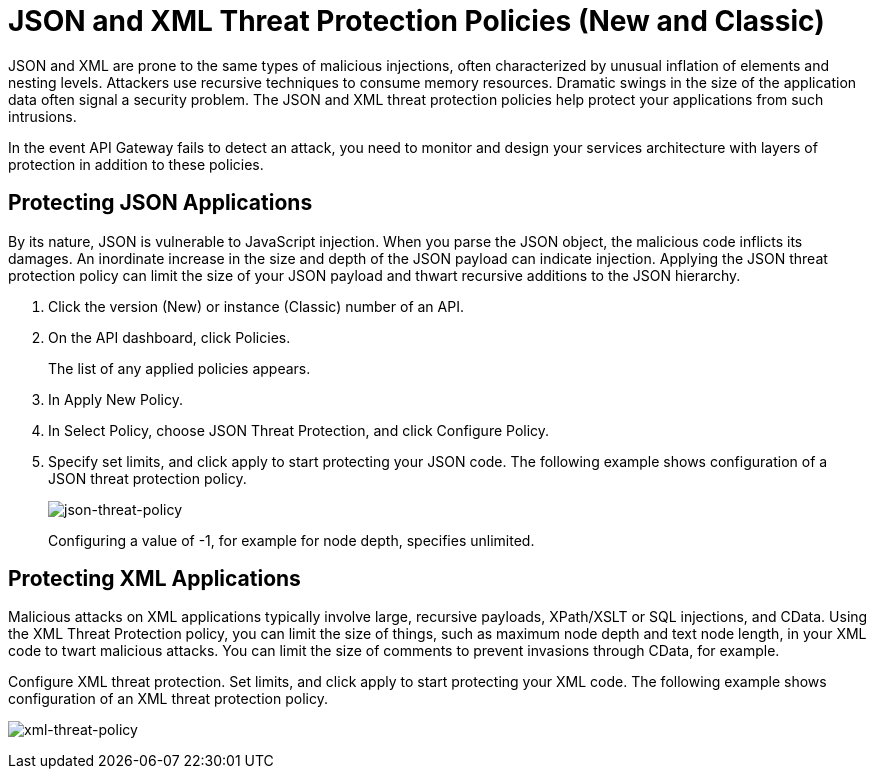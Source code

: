 = JSON and XML Threat Protection Policies (New and Classic)
:keywords: XML, policy, validation

JSON and XML are prone to the same types of malicious injections, often characterized by unusual inflation of elements and nesting levels. Attackers use recursive techniques to consume memory resources. Dramatic swings in the size of the application data often signal a security problem. The JSON and XML threat protection policies help protect your applications from such intrusions.

In the event API Gateway fails to detect an attack, you need to monitor and design your services architecture with layers of protection in addition to these policies.

== Protecting JSON Applications

By its nature, JSON is vulnerable to JavaScript injection. When you parse the JSON object, the malicious code inflicts its damages. An inordinate increase in the size and depth of the JSON payload can indicate injection. Applying the JSON threat protection policy can limit the size of your JSON payload and thwart recursive additions to the JSON hierarchy.

. Click the version (New) or instance (Classic) number of an API.
+
. On the API dashboard, click Policies.
+
The list of any applied policies appears.
+
. In Apply New Policy.
. In Select Policy, choose JSON Threat Protection, and click Configure Policy.
. Specify set limits, and click apply to start protecting your JSON code. The following example shows configuration of a JSON threat protection policy.
+
image:json-threat-policy.png[json-threat-policy]
+
Configuring a value of -1, for example for node depth, specifies unlimited.

== Protecting XML Applications

Malicious attacks on XML applications typically involve large, recursive payloads, XPath/XSLT or SQL injections, and CData. Using the XML Threat Protection policy, you can limit the size of things, such as maximum node depth and text node length, in your XML code to twart malicious attacks. You can limit the size of comments to prevent invasions through CData, for example.

Configure XML threat protection. Set limits, and click apply to start protecting your XML code. The following example shows configuration of an XML threat protection policy.

image:xml-threat-policy.png[xml-threat-policy]

